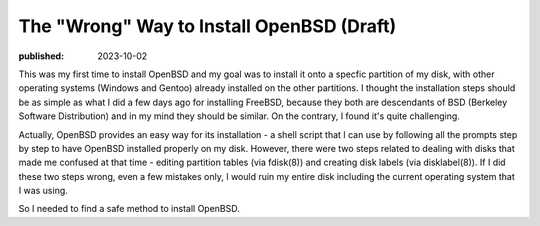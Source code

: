The "Wrong" Way to Install OpenBSD (Draft)
==========================================

:published: 2023-10-02

.. meta::
	:tags: OpenBSD

This was my first time to install OpenBSD and my goal was to install it onto a
specfic partition of my disk, with other operating systems (Windows and Gentoo)
already installed on the other partitions. I thought the installation steps
should be as simple as what I did a few days ago for installing FreeBSD, because
they both are descendants of BSD (Berkeley Software Distribution) and in my
mind they should be similar. On the contrary, I found it's quite challenging.

Actually, OpenBSD provides an easy way for its installation - a shell script
that I can use by following all the prompts step by step to have OpenBSD
installed properly on my disk. However, there were two steps related to dealing
with disks that made me confused at that time - editing partition tables (via
fdisk(8)) and creating disk labels (via disklabel(8)). If I did these two steps
wrong, even a few mistakes only, I would ruin my entire disk including the
current operating system that I was using.

So I needed to find a safe method to install OpenBSD.
